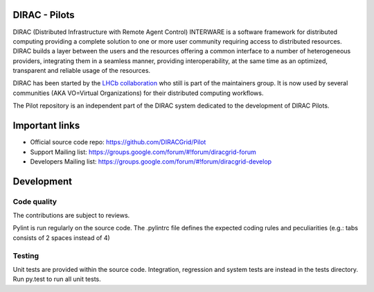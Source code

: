 .. -*- mode: rst -*-

DIRAC - Pilots
=============
.. image:: https://travis-ci.org/DIRACGrid/Pilot.svg?branch=master
    :target: https://travis-ci.org/DIRACGrid/Pilot
.. image:: https://img.shields.io/coveralls/DIRACGrid/Pilot/master.svg?maxAge=2592000
    :target: https://coveralls.io/github/DIRACGrid/Pilot
.. image:: https://landscape.io/github/DIRACGrid/Pilot/master/landscape.svg?style=flat
   :target: https://landscape.io/github/DIRACGrid/Pilot/master
   :alt: Code Health
DIRAC (Distributed Infrastructure with Remote Agent Control) INTERWARE is a software framework for distributed computing 
providing a complete solution to one or more user community requiring access to distributed resources. 
DIRAC builds a layer between the users and the resources offering a common interface to a number of heterogeneous providers, 
integrating them in a seamless manner, providing interoperability, at the same time as an optimized, transparent and reliable usage of the resources.

DIRAC has been started by the `LHCb collaboration <https://lhcb.web.cern.ch/lhcb/>`_ who still is part of the maintainers group. 
It is now used by several communities (AKA VO=Virtual Organizations) for their distributed computing workflows.

The Pilot repository is an independent part of the DIRAC system dedicated to the development of DIRAC Pilots.


Important links
===============

- Official source code repo: https://github.com/DIRACGrid/Pilot
- Support Mailing list: https://groups.google.com/forum/#!forum/diracgrid-forum
- Developers Mailing list: https://groups.google.com/forum/#!forum/diracgrid-develop

Development
===========


Code quality
~~~~~~~~~~~~

The contributions are subject to reviews.

Pylint is run regularly on the source code. The .pylintrc file defines the expected coding rules and peculiarities (e.g.: tabs consists of 2 spaces instead of 4)

Testing
~~~~~~~

Unit tests are provided within the source code. Integration, regression and system tests are instead in the tests directory. Run py.test to run all unit tests.
